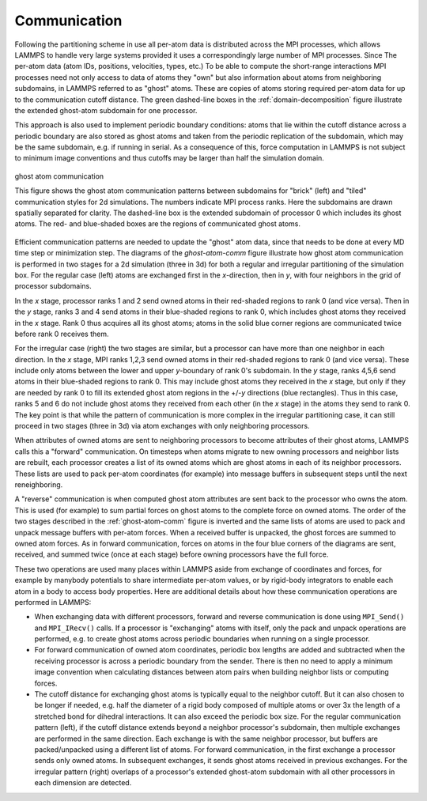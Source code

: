 Communication
^^^^^^^^^^^^^

Following the partitioning scheme in use all per-atom data is
distributed across the MPI processes, which allows LAMMPS to handle very
large systems provided it uses a correspondingly large number of MPI
processes.  Since The per-atom data (atom IDs, positions, velocities,
types, etc.)  To be able to compute the short-range interactions MPI
processes need not only access to data of atoms they "own" but also
information about atoms from neighboring subdomains, in LAMMPS referred
to as "ghost" atoms.  These are copies of atoms storing required
per-atom data for up to the communication cutoff distance. The green
dashed-line boxes in the :ref:`domain-decomposition` figure illustrate
the extended ghost-atom subdomain for one processor.

This approach is also used to implement periodic boundary
conditions: atoms that lie within the cutoff distance across a periodic
boundary are also stored as ghost atoms and taken from the periodic
replication of the subdomain, which may be the same subdomain, e.g. if
running in serial.  As a consequence of this, force computation in
LAMMPS is not subject to minimum image conventions and thus cutoffs may
be larger than half the simulation domain.

.. _ghost-atom-comm:
.. figure:: img/ghost-comm.png
   :align: center

   ghost atom communication

   This figure shows the ghost atom communication patterns between
   subdomains for "brick" (left) and "tiled" communication styles for
   2d simulations.  The numbers indicate MPI process ranks.  Here the
   subdomains are drawn spatially separated for clarity.  The
   dashed-line box is the extended subdomain of processor 0 which
   includes its ghost atoms.  The red- and blue-shaded boxes are the
   regions of communicated ghost atoms.

Efficient communication patterns are needed to update the "ghost" atom
data, since that needs to be done at every MD time step or minimization
step.  The diagrams of the `ghost-atom-comm` figure illustrate how ghost
atom communication is performed in two stages for a 2d simulation (three
in 3d) for both a regular and irregular partitioning of the simulation
box.  For the regular case (left) atoms are exchanged first in the
*x*-direction, then in *y*, with four neighbors in the grid of processor
subdomains.

In the *x* stage, processor ranks 1 and 2 send owned atoms in their
red-shaded regions to rank 0 (and vice versa).  Then in the *y* stage,
ranks 3 and 4 send atoms in their blue-shaded regions to rank 0, which
includes ghost atoms they received in the *x* stage.  Rank 0 thus
acquires all its ghost atoms; atoms in the solid blue corner regions
are communicated twice before rank 0 receives them.

For the irregular case (right) the two stages are similar, but a
processor can have more than one neighbor in each direction.  In the
*x* stage, MPI ranks 1,2,3 send owned atoms in their red-shaded regions to
rank 0 (and vice versa).  These include only atoms between the lower
and upper *y*-boundary of rank 0's subdomain.  In the *y* stage, ranks
4,5,6 send atoms in their blue-shaded regions to rank 0.  This may
include ghost atoms they received in the *x* stage, but only if they
are needed by rank 0 to fill its extended ghost atom regions in the
+/-*y* directions (blue rectangles).  Thus in this case, ranks 5 and
6 do not include ghost atoms they received from each other (in the *x*
stage) in the atoms they send to rank 0.  The key point is that while
the pattern of communication is more complex in the irregular
partitioning case, it can still proceed in two stages (three in 3d)
via atom exchanges with only neighboring processors.

When attributes of owned atoms are sent to neighboring processors to
become attributes of their ghost atoms, LAMMPS calls this a "forward"
communication.  On timesteps when atoms migrate to new owning processors
and neighbor lists are rebuilt, each processor creates a list of its
owned atoms which are ghost atoms in each of its neighbor processors.
These lists are used to pack per-atom coordinates (for example) into
message buffers in subsequent steps until the next reneighboring.

A "reverse" communication is when computed ghost atom attributes are
sent back to the processor who owns the atom.  This is used (for
example) to sum partial forces on ghost atoms to the complete force on
owned atoms.  The order of the two stages described in the
:ref:`ghost-atom-comm` figure is inverted and the same lists of atoms
are used to pack and unpack message buffers with per-atom forces.  When
a received buffer is unpacked, the ghost forces are summed to owned atom
forces.  As in forward communication, forces on atoms in the four blue
corners of the diagrams are sent, received, and summed twice (once at
each stage) before owning processors have the full force.

These two operations are used many places within LAMMPS aside from
exchange of coordinates and forces, for example by manybody potentials
to share intermediate per-atom values, or by rigid-body integrators to
enable each atom in a body to access body properties.  Here are
additional details about how these communication operations are
performed in LAMMPS:

- When exchanging data with different processors, forward and reverse
  communication is done using ``MPI_Send()`` and ``MPI_IRecv()`` calls.
  If a processor is "exchanging" atoms with itself, only the pack and
  unpack operations are performed, e.g. to create ghost atoms across
  periodic boundaries when running on a single processor.

- For forward communication of owned atom coordinates, periodic box
  lengths are added and subtracted when the receiving processor is
  across a periodic boundary from the sender.  There is then no need to
  apply a minimum image convention when calculating distances between
  atom pairs when building neighbor lists or computing forces.

- The cutoff distance for exchanging ghost atoms is typically equal to
  the neighbor cutoff.  But it can also chosen to be longer if needed,
  e.g. half the diameter of a rigid body composed of multiple atoms or
  over 3x the length of a stretched bond for dihedral interactions.  It
  can also exceed the periodic box size.  For the regular communication
  pattern (left), if the cutoff distance extends beyond a neighbor
  processor's subdomain, then multiple exchanges are performed in the
  same direction.  Each exchange is with the same neighbor processor,
  but buffers are packed/unpacked using a different list of atoms. For
  forward communication, in the first exchange a processor sends only
  owned atoms.  In subsequent exchanges, it sends ghost atoms received
  in previous exchanges.  For the irregular pattern (right) overlaps of
  a processor's extended ghost-atom subdomain with all other processors
  in each dimension are detected.

